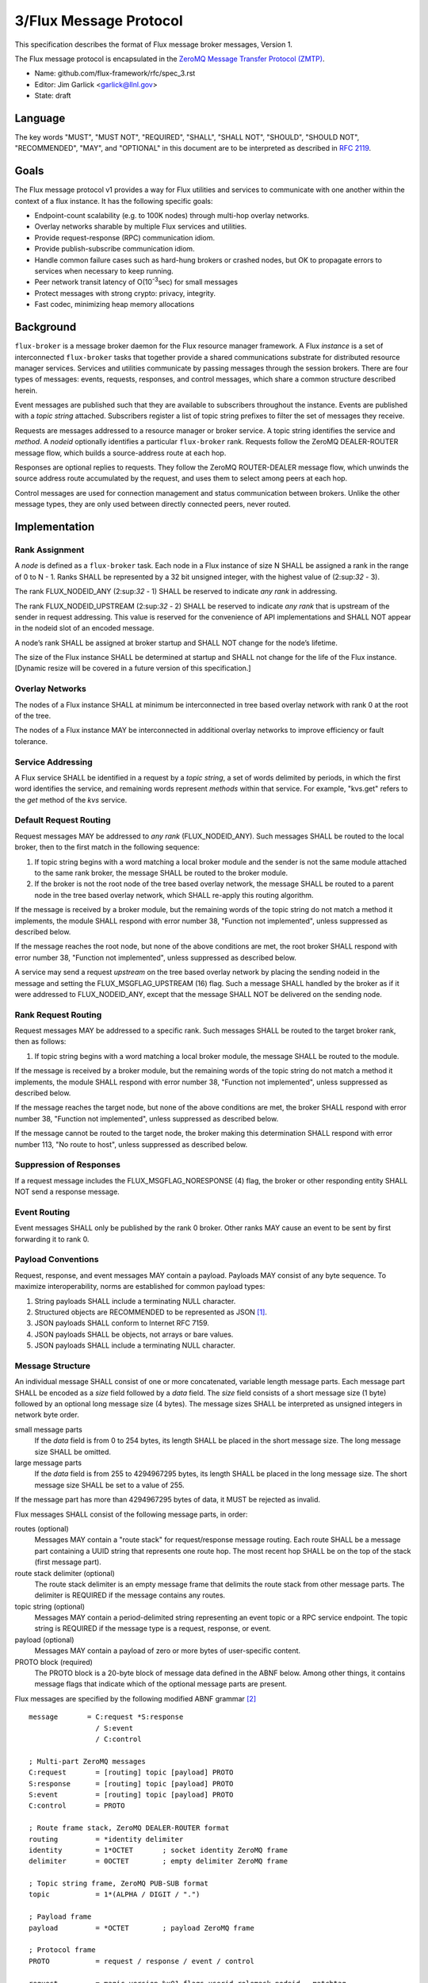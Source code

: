 .. github display
   GitHub is NOT the preferred viewer for this file. Please visit
   https://flux-framework.rtfd.io/projects/flux-rfc/en/latest/spec_3.html

3/Flux Message Protocol
=======================

This specification describes the format of Flux message broker
messages, Version 1.

The Flux message protocol is encapsulated in the
`ZeroMQ Message Transfer Protocol (ZMTP) <https://rfc.zeromq.org/spec:23/ZMTP>`__.

-  Name: github.com/flux-framework/rfc/spec_3.rst

-  Editor: Jim Garlick <garlick@llnl.gov>

-  State: draft


Language
--------

The key words "MUST", "MUST NOT", "REQUIRED", "SHALL", "SHALL NOT", "SHOULD",
"SHOULD NOT", "RECOMMENDED", "MAY", and "OPTIONAL" in this document are to
be interpreted as described in `RFC 2119 <https://tools.ietf.org/html/rfc2119>`__.


Goals
-----

The Flux message protocol v1 provides a way for Flux utilities and services to
communicate with one another within the context of a flux instance. It has
the following specific goals:

-  Endpoint-count scalability (e.g. to 100K nodes) through multi-hop
   overlay networks.

-  Overlay networks sharable by multiple Flux services and utilities.

-  Provide request-response (RPC) communication idiom.

-  Provide publish-subscribe communication idiom.

-  Handle common failure cases such as hard-hung brokers or crashed nodes,
   but OK to propagate errors to services when necessary to keep running.

-  Peer network transit latency of O(10\ :sup:`-3`\ sec) for small messages

-  Protect messages with strong crypto: privacy, integrity.

-  Fast codec, minimizing heap memory allocations


Background
----------

``flux-broker`` is a message broker daemon for the Flux resource manager
framework. A Flux *instance* is a set of interconnected ``flux-broker`` tasks
that together provide a shared communications substrate for distributed
resource manager services. Services and utilities communicate by passing
messages through the session brokers. There are four types of messages:
events, requests, responses, and control messages, which share a common
structure described herein.

Event messages are published such that they are available to subscribers
throughout the instance. Events are published with a *topic string*
attached. Subscribers register a list of topic string prefixes
to filter the set of messages they receive.

Requests are messages addressed to a resource manager or broker service.
A topic string identifies the service and *method*. A *nodeid* optionally
identifies a particular ``flux-broker`` rank. Requests follow the ZeroMQ
DEALER-ROUTER message flow, which builds a source-address route at each hop.

Responses are optional replies to requests. They follow the ZeroMQ
ROUTER-DEALER message flow, which unwinds the source address route
accumulated by the request, and uses them to select among peers at each hop.

Control messages are used for connection management and status communication
between brokers.  Unlike the other message types, they are only used between
directly connected peers, never routed.


Implementation
--------------


Rank Assignment
~~~~~~~~~~~~~~~

A *node* is defined as a ``flux-broker`` task. Each node in a Flux
instance of size N SHALL be assigned a rank in the range of 0 to N - 1.
Ranks SHALL be represented by a 32 bit unsigned integer, with the highest
value of (2:sup:`32` - 3).

The rank FLUX_NODEID_ANY (2:sup:`32` - 1) SHALL be reserved to indicate
*any rank* in addressing.

The rank FLUX_NODEID_UPSTREAM (2:sup:`32` - 2) SHALL be reserved to indicate
*any rank* that is upstream of the sender in request addressing.
This value is reserved for the convenience of API implementations
and SHALL NOT appear in the nodeid slot of an encoded message.

A node’s rank SHALL be assigned at broker startup and SHALL NOT change
for the node’s lifetime.

The size of the Flux instance SHALL be determined at startup and SHALL
not change for the life of the Flux instance. [Dynamic resize will
be covered in a future version of this specification.]


Overlay Networks
~~~~~~~~~~~~~~~~

The nodes of a Flux instance SHALL at minimum be interconnected in
tree based overlay network with rank 0 at the root of the tree.

The nodes of a Flux instance MAY be interconnected in additional
overlay networks to improve efficiency or fault tolerance.


Service Addressing
~~~~~~~~~~~~~~~~~~

A Flux service SHALL be identified in a request by a *topic string*,
a set of words delimited by periods, in which the first word identifies
the service, and remaining words represent *methods* within that service.
For example, "kvs.get" refers to the *get* method of the *kvs* service.


Default Request Routing
~~~~~~~~~~~~~~~~~~~~~~~

Request messages MAY be addressed to *any rank* (FLUX_NODEID_ANY).
Such messages SHALL be routed to the local broker, then to the
first match in the following sequence:

1. If topic string begins with a word matching a local broker module
   and the sender is not the same module attached to the same rank
   broker, the message SHALL be routed to the broker module.

2. If the broker is not the root node of the tree based overlay network,
   the message SHALL be routed to a parent node in the tree based overlay
   network, which SHALL re-apply this routing algorithm.

If the message is received by a broker module, but the remaining words of the
topic string do not match a method it implements, the module SHALL
respond with error number 38, "Function not implemented", unless suppressed
as described below.

If the message reaches the root node, but none of the above conditions
are met, the root broker SHALL respond with error number 38,
"Function not implemented", unless suppressed as described below.

A service may send a request *upstream* on the tree based overlay network
by placing the sending nodeid in the message and setting the
FLUX_MSGFLAG_UPSTREAM (16) flag. Such a message SHALL handled
by the broker as if it were addressed to FLUX_NODEID_ANY, except
that the message SHALL NOT be delivered on the sending node.


Rank Request Routing
~~~~~~~~~~~~~~~~~~~~

Request messages MAY be addressed to a specific rank.
Such messages SHALL be routed to the target broker rank, then as follows:

1. If topic string begins with a word matching a local broker module,
   the message SHALL be routed to the module.

If the message is received by a broker module, but the remaining words of the
topic string do not match a method it implements, the module SHALL
respond with error number 38, "Function not implemented", unless suppressed
as described below.

If the message reaches the target node, but none of the above conditions
are met, the broker SHALL respond with error number 38,
"Function not implemented", unless suppressed as described below.

If the message cannot be routed to the target node, the broker making
this determination SHALL respond with error number 113, "No route to host",
unless suppressed as described below.


Suppression of Responses
~~~~~~~~~~~~~~~~~~~~~~~~

If a request message includes the FLUX_MSGFLAG_NORESPONSE (4) flag,
the broker or other responding entity SHALL NOT send a response message.


Event Routing
~~~~~~~~~~~~~

Event messages SHALL only be published by the rank 0 broker. Other ranks MAY
cause an event to be sent by first forwarding it to rank 0.


Payload Conventions
~~~~~~~~~~~~~~~~~~~

Request, response, and event messages MAY contain a payload. Payloads MAY
consist of any byte sequence. To maximize interoperability, norms are
established for common payload types:

1. String payloads SHALL include a terminating NULL character.

2. Structured objects are RECOMMENDED to be represented as JSON [#f1]_.

3. JSON payloads SHALL conform to Internet RFC 7159.

4. JSON payloads SHALL be objects, not arrays or bare values.

5. JSON payloads SHALL include a terminating NULL character.


Message Structure
~~~~~~~~~~~~~~~~~

An individual message SHALL consist of one or more concatenated, variable
length message parts.  Each message part SHALL be encoded as a *size* field
followed by a *data* field.  The *size* field consists of a short message
size (1 byte) followed by an optional long message size (4 bytes).  The
message sizes SHALL be interpreted as unsigned integers in network byte order.

small message parts
  If the *data* field is from 0 to 254 bytes, its length SHALL be placed
  in the short message size.  The long message size SHALL be omitted.

large message parts
  If the *data* field is from 255 to 4294967295 bytes, its length SHALL be
  placed in the long message size.  The short message size SHALL be set to
  a value of 255.

If the message part has more than 4294967295 bytes of data, it MUST be
rejected as invalid.

Flux messages SHALL consist of the following message parts, in order:

routes (optional)
  Messages MAY contain a "route stack" for request/response message routing.
  Each route SHALL be a message part containing a UUID string that represents
  one route hop.  The most recent hop SHALL be on the top of the stack (first
  message part).

route stack delimiter (optional)
  The route stack delimiter is an empty message frame that delimits the route
  stack from other message parts.  The delimiter is REQUIRED if the message
  contains any routes.

topic string (optional)
  Messages MAY contain a period-delimited string representing an event topic
  or a RPC service endpoint.  The topic string is REQUIRED if the message type
  is a request, response, or event.

payload (optional)
  Messages MAY contain a payload of zero or more bytes of user-specific content.

PROTO block (required)
  The PROTO block is a 20-byte block of message data defined in the ABNF
  below.  Among other things, it contains message flags that indicate which
  of the optional message parts are present.

Flux messages are specified by the following modified ABNF grammar [#f2]_

::

   message       = C:request *S:response
                   / S:event
                   / C:control

   ; Multi-part ZeroMQ messages
   C:request       = [routing] topic [payload] PROTO
   S:response      = [routing] topic [payload] PROTO
   S:event         = [routing] topic [payload] PROTO
   C:control       = PROTO

   ; Route frame stack, ZeroMQ DEALER-ROUTER format
   routing         = *identity delimiter
   identity        = 1*OCTET       ; socket identity ZeroMQ frame
   delimiter       = 0OCTET        ; empty delimiter ZeroMQ frame

   ; Topic string frame, ZeroMQ PUB-SUB format
   topic           = 1*(ALPHA / DIGIT / ".")

   ; Payload frame
   payload         = *OCTET        ; payload ZeroMQ frame

   ; Protocol frame
   PROTO           = request / response / event / control

   request         = magic version %x01 flags userid rolemask nodeid   matchtag
   response        = magic version %x02 flags userid rolemask errnum   matchtag
   event           = magic version %x04 flags userid rolemask sequence unused
   control         = magic version %x08 flags userid rolemask type     status

   ; Constants
   magic           = %x8E          ; magic cookie
   version         = %x01          ; Flux message version

   ; Flags: a bitmask of flag- values below
   flags           = OCTET
   flag-topic      = %x01          ; message has topic string frame
   flag-payload    = %x02          ; message has payload frame
   flag-noresponse = %x04          ; request message should receive no response
   flag-route      = %x08          ; message has route delimiter frame
   flag-upstream   = %x10          ; request should be routed upstream
                                   ;   of nodeid sender
   flag-private    = %x20          ; event message is requested to be
                                   ;   private to sender, instance owner
   flag-streaming  = %x40          ; request/response is part of streaming RPC

   ; Userid assigned by connector at message ingress
   userid          = 4OCTET / userid-unknown
   userid-unknown  = 0xFF.FF.FF.FF

   ; Role bitmask assigned by connector at message ingress
   rolemask        = 4OCTET

   ; Matchtag to correlate request/response
   matchtag        = 4OCTET / matchtag-none
   matchtag-none   = %x00.00.00.00

   ; Target node ID in network byte order
   nodeid          = 4OCTET / nodeid-any
   nodeid-any      = %xFF.FF.FF.FF

   ; UNIX errno in network byte order
   errnum          = 4OCTET

   ; Monotonic sequence number in network byte order
   sequence        = 4OCTET

   ; Control message type
   type            = 4OCTET

   ; Control message status
   status          = 4OCTET

   ; unused 4-byte field
   unused          = %x00.00.00.00

.. [#f1] `RFC 7159: The JavaScript Object Notation (JSON) Data Interchange Format <https://www.rfc-editor.org/rfc/rfc7159.txt>`__, T. Bray, Google, Inc, March 2014.

.. [#f2] For convenience: the ``C:request``, ``S:response``, ``S:event``, and ``C:control`` ABNF non-terminals refer to multi-part messages, sent by client (C) or server (S). Message part *size* framing is not shown for clarity.
